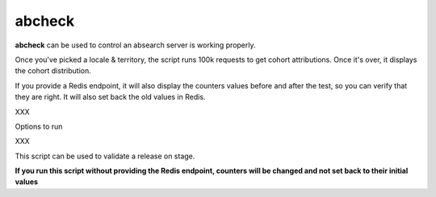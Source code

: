 =======
abcheck
=======

**abcheck** can be used to control an absearch server is working properly.

Once you've picked a locale & territory, the script runs 100k requests
to get cohort attributions. Once it's over, it displays the cohort
distribution.

If you provide a Redis endpoint, it will also display the counters
values before and after the test, so you can verify that they are right.
It will also set back the old values in Redis.

XXX


Options to run

XXX


This script can be used to validate a release on stage.

**If you run this script without providing the Redis endpoint,
counters will be changed and not set back to their initial values**
